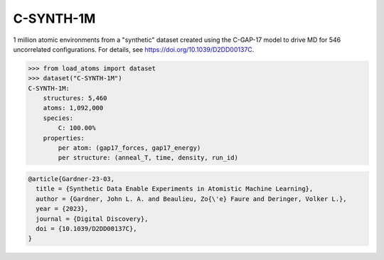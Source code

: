 C-SYNTH-1M
==========

1 million atomic environments from a "synthetic" dataset 
created using the C-GAP-17 model to 
drive MD for 546 uncorrelated configurations. 
For details, see https://doi.org/10.1039/D2DD00137C.


.. code-block:: python

    >>> from load_atoms import dataset
    >>> dataset("C-SYNTH-1M")
    C-SYNTH-1M:
        structures: 5,460
        atoms: 1,092,000
        species:
            C: 100.00%
        properties:
            per atom: (gap17_forces, gap17_energy)
            per structure: (anneal_T, time, density, run_id)





.. code-block:: bibtex

    @article{Gardner-23-03,
      title = {Synthetic Data Enable Experiments in Atomistic Machine Learning},
      author = {Gardner, John L. A. and Beaulieu, Zo{\'e} Faure and Deringer, Volker L.},
      year = {2023},
      journal = {Digital Discovery},
      doi = {10.1039/D2DD00137C},
    }
